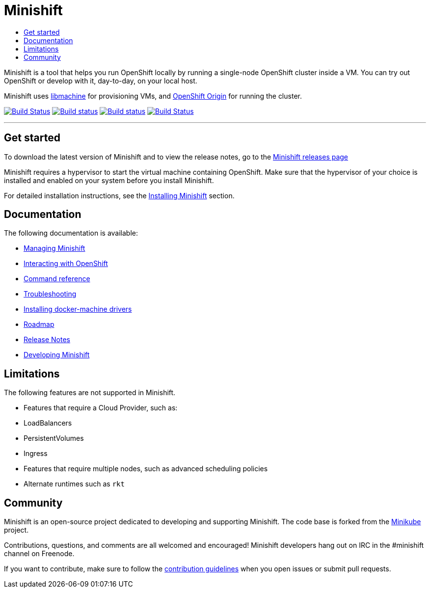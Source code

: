 [[minishift-readme]]
= Minishift
:icons:
:toc: macro
:toc-title:
:toclevels: 1

toc::[]

Minishift is a tool that helps you run OpenShift locally by running a
single-node OpenShift cluster inside a VM. You can try out OpenShift or
develop with it, day-to-day, on your local host.

Minishift uses https://github.com/docker/machine/tree/master/libmachine[libmachine] for
provisioning VMs, and https://github.com/openshift/origin[OpenShift Origin] for running the cluster.

https://travis-ci.org/minishift/minishift[image:https://secure.travis-ci.org/minishift/minishift.png[Build Status]]
https://ci.appveyor.com/project/hferentschik/minishift-o61ou/branch/master[image:https://ci.appveyor.com/api/projects/status/6wyv1cpd588cm4ce/branch/master?svg=true[Build status]]
https://circleci.com/gh/minishift/minishift/tree/master[image:https://circleci.com/gh/minishift/minishift/tree/master.svg?style=svg[Build status]]
https://ci.centos.org/job/minishift/[image:https://ci.centos.org/buildStatus/icon?job=minishift[Build Status]]

''''

[[get-started-readme]]
== Get started

To download the latest version of Minishift and to view the release notes,
go to the https://github.com/minishift/minishift/releases[Minishift releases page]

Minishift requires a hypervisor to start the virtual machine containing OpenShift.
Make sure that the hypervisor of your choice is installed and enabled on your system
before you install Minishift.

For detailed installation instructions, see the link:../getting-started/installing{outfilesuffix}[Installing Minishift] section.

[[documentation]]
== Documentation

The following documentation is available:

* https://minishift.io/docs/managing-minishift.html[Managing Minishift]
* https://minishift.io/docs/interacting-with-openshift.html[Interacting with OpenShift]
* https://minishift.io/docs/minishift.html[Command reference]
* https://minishift.io/docs/troubleshooting.html[Troubleshooting]
* https://minishift.io/docs/docker-machine-drivers.html[Installing docker-machine drivers]
* link:./ROADMAP.md[Roadmap]
* https://github.com/minishift/minishift/releases[Release Notes]
* https://minishift.io/docs/developing.html[Developing Minishift]

[[limitations-readme]]
== Limitations

The following features are not supported in Minishift.

- Features that require a Cloud Provider, such as:
  - LoadBalancers
  - PersistentVolumes
  - Ingress
- Features that require multiple nodes, such as advanced scheduling
policies
- Alternate runtimes such as `rkt`

[[community-readme]]
== Community

Minishift is an open-source project dedicated to developing and
supporting Minishift. The code base is forked from the
https://github.com/kubernetes/minikube[Minikube] project.

Contributions, questions, and comments are all welcomed and encouraged!
Minishift developers hang out on IRC in the #minishift channel on
Freenode.

If you want to contribute, make sure to follow the
link:CONTRIBUTING.md[contribution guidelines] when you open issues or
submit pull requests.
